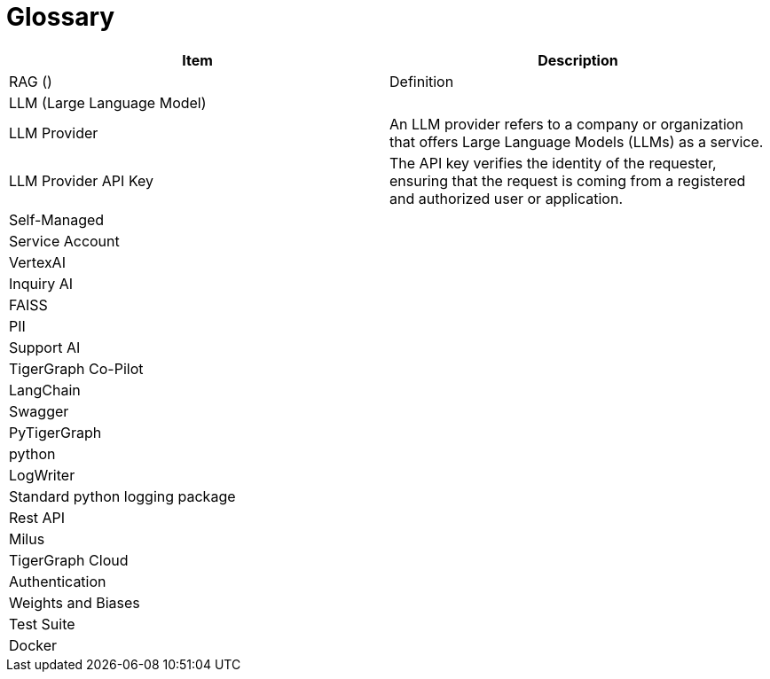 = Glossary

[cols="2", separator=¦ ]
|===
¦ Item ¦ Description

¦ RAG ()
¦ Definition

¦ LLM (Large Language Model)
¦

¦ LLM Provider
¦ An LLM provider refers to a company or organization that offers Large Language Models (LLMs) as a service.

¦ LLM Provider API Key
¦ The API key verifies the identity of the requester, ensuring that the request is coming from a registered and authorized user or application.

¦ Self-Managed
¦

¦ Service Account
¦

¦ VertexAI
¦

¦ Inquiry AI
¦

¦ FAISS
¦

¦ PII
¦

¦ Support AI
¦

¦ TigerGraph Co-Pilot
¦

¦ LangChain
¦

¦ Swagger
¦

¦ PyTigerGraph
¦

¦ python
¦

¦ LogWriter
¦

¦ Standard python logging package
¦

¦ Rest API
¦

¦ Milus
¦

¦ TigerGraph Cloud
¦

¦ Authentication
¦

¦ Weights and Biases
¦

¦ Test Suite
¦

¦ Docker
¦
|===
